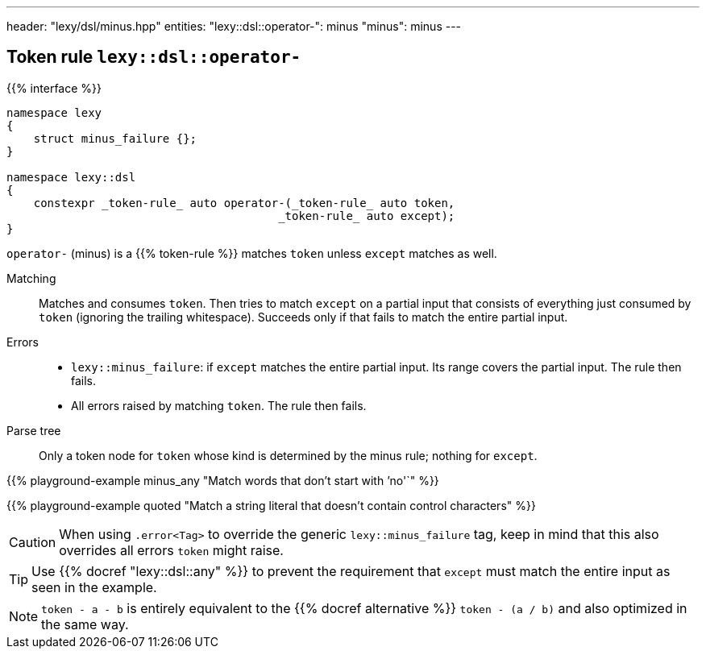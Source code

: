 ---
header: "lexy/dsl/minus.hpp"
entities:
  "lexy::dsl::operator-": minus
  "minus": minus
---

[#minus]
== Token rule `lexy::dsl::operator-`

{{% interface %}}
----
namespace lexy
{
    struct minus_failure {};
}

namespace lexy::dsl
{
    constexpr _token-rule_ auto operator-(_token-rule_ auto token,
                                        _token-rule_ auto except);
}
----

[.lead]
`operator-` (minus) is a {{% token-rule %}} matches `token` unless `except` matches as well.

Matching::
  Matches and consumes `token`.
  Then tries to match `except` on a partial input that consists of everything just consumed by `token` (ignoring the trailing whitespace).
  Succeeds only if that fails to match the entire partial input.
Errors::
  * `lexy::minus_failure`: if `except` matches the entire partial input.
    Its range covers the partial input.
    The rule then fails.
  * All errors raised by matching `token`.
    The rule then fails.
Parse tree::
  Only a token node for `token` whose kind is determined by the minus rule; nothing for `except`.

{{% playground-example minus_any "Match words that don't start with `'no'`" %}}

{{% playground-example quoted "Match a string literal that doesn't contain control characters" %}}

CAUTION: When using `.error<Tag>` to override the generic `lexy::minus_failure` tag,
keep in mind that this also overrides all errors `token` might raise.

TIP: Use {{% docref "lexy::dsl::any" %}} to prevent the requirement that `except` must match the entire input as seen in the example.

NOTE: `token - a - b` is entirely equivalent to the {{% docref alternative %}} `token - (a / b)` and also optimized in the same way.

